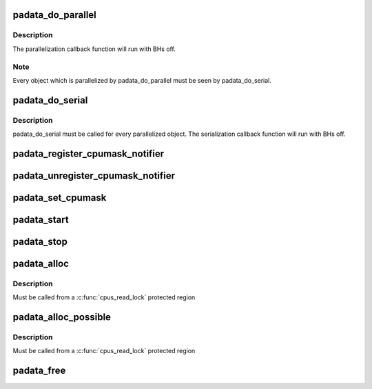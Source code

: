 .. -*- coding: utf-8; mode: rst -*-
.. src-file: kernel/padata.c

.. _`padata_do_parallel`:

padata_do_parallel
==================

.. c:function:: int padata_do_parallel(struct padata_instance *pinst, struct padata_priv *padata, int cb_cpu)

    padata parallelization function

    :param struct padata_instance \*pinst:
        padata instance

    :param struct padata_priv \*padata:
        object to be parallelized

    :param int cb_cpu:
        cpu the serialization callback function will run on,
        must be in the serial cpumask of padata(i.e. cpumask.cbcpu).

.. _`padata_do_parallel.description`:

Description
-----------

The parallelization callback function will run with BHs off.

.. _`padata_do_parallel.note`:

Note
----

Every object which is parallelized by padata_do_parallel
must be seen by padata_do_serial.

.. _`padata_do_serial`:

padata_do_serial
================

.. c:function:: void padata_do_serial(struct padata_priv *padata)

    padata serialization function

    :param struct padata_priv \*padata:
        object to be serialized.

.. _`padata_do_serial.description`:

Description
-----------

padata_do_serial must be called for every parallelized object.
The serialization callback function will run with BHs off.

.. _`padata_register_cpumask_notifier`:

padata_register_cpumask_notifier
================================

.. c:function:: int padata_register_cpumask_notifier(struct padata_instance *pinst, struct notifier_block *nblock)

    Registers a notifier that will be called if either pcpu or cbcpu or both cpumasks change.

    :param struct padata_instance \*pinst:
        A poineter to padata instance

    :param struct notifier_block \*nblock:
        A pointer to notifier block.

.. _`padata_unregister_cpumask_notifier`:

padata_unregister_cpumask_notifier
==================================

.. c:function:: int padata_unregister_cpumask_notifier(struct padata_instance *pinst, struct notifier_block *nblock)

    Unregisters cpumask notifier registered earlier  using padata_register_cpumask_notifier

    :param struct padata_instance \*pinst:
        A pointer to data instance.

    :param struct notifier_block \*nblock:
        *undescribed*

.. _`padata_set_cpumask`:

padata_set_cpumask
==================

.. c:function:: int padata_set_cpumask(struct padata_instance *pinst, int cpumask_type, cpumask_var_t cpumask)

    Sets specified by \ ``cpumask_type``\  cpumask to the value equivalent to \ ``cpumask``\ .

    :param struct padata_instance \*pinst:
        padata instance

    :param int cpumask_type:
        PADATA_CPU_SERIAL or PADATA_CPU_PARALLEL corresponding
        to parallel and serial cpumasks respectively.

    :param cpumask_var_t cpumask:
        the cpumask to use

.. _`padata_start`:

padata_start
============

.. c:function:: int padata_start(struct padata_instance *pinst)

    start the parallel processing

    :param struct padata_instance \*pinst:
        padata instance to start

.. _`padata_stop`:

padata_stop
===========

.. c:function:: void padata_stop(struct padata_instance *pinst)

    stop the parallel processing

    :param struct padata_instance \*pinst:
        padata instance to stop

.. _`padata_alloc`:

padata_alloc
============

.. c:function:: struct padata_instance *padata_alloc(struct workqueue_struct *wq, const struct cpumask *pcpumask, const struct cpumask *cbcpumask)

    allocate and initialize a padata instance and specify cpumasks for serial and parallel workers.

    :param struct workqueue_struct \*wq:
        workqueue to use for the allocated padata instance

    :param const struct cpumask \*pcpumask:
        cpumask that will be used for padata parallelization

    :param const struct cpumask \*cbcpumask:
        cpumask that will be used for padata serialization

.. _`padata_alloc.description`:

Description
-----------

Must be called from a \ :c:func:`cpus_read_lock`\  protected region

.. _`padata_alloc_possible`:

padata_alloc_possible
=====================

.. c:function:: struct padata_instance *padata_alloc_possible(struct workqueue_struct *wq)

    Allocate and initialize padata instance. Use the cpu_possible_mask for serial and parallel workers.

    :param struct workqueue_struct \*wq:
        workqueue to use for the allocated padata instance

.. _`padata_alloc_possible.description`:

Description
-----------

Must be called from a \ :c:func:`cpus_read_lock`\  protected region

.. _`padata_free`:

padata_free
===========

.. c:function:: void padata_free(struct padata_instance *pinst)

    free a padata instance

    :param struct padata_instance \*pinst:
        *undescribed*

.. This file was automatic generated / don't edit.

